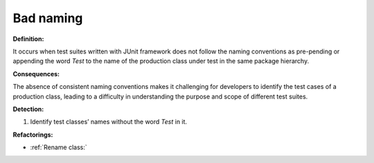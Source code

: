 Bad naming
=====================

**Definition:**

It occurs when test suites written with JUnit framework does not follow the naming
conventions as pre-pending or appending the word *Test* to the name of the production class
under test in the same package hierarchy.


**Consequences:**

The absence of consistent naming conventions makes it challenging for developers
to identify the test cases of a production class, leading to a difficulty in understanding the purpose
and scope of different test suites.

**Detection:**

#. Identify test classes’ names without the word *Test* in it.

**Refactorings:**

* :ref:`Rename class:`
